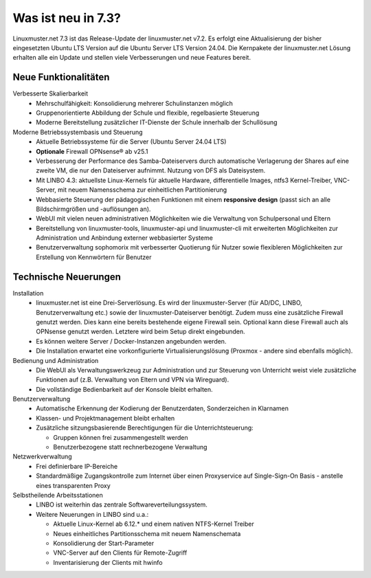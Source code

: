 .. |_| unicode:: U+202F
   :trim:

.. |copy| unicode:: 0xA9 .. Copyright-Zeichen
   :ltrim:

.. |reg| unicode:: U+00AE .. Trademark
   :ltrim:

.. _`what-is-new-label`:

===================
Was ist neu in 7.3?
===================

.. sectionauthor:: `@cweikl <https://ask.linuxmuster.net/u/cweikl>`_,
                   `@MachtDochNix <https://ask.linuxmuster.net/u/machtdochnix>`_

Linuxmuster.net 7.3 ist das Release-Update der linuxmuster.net v7.2. Es erfolgt eine Aktualisierung der bisher eingesetzten Ubuntu LTS Version auf die Ubuntu Server LTS Version 24.04. Die Kernpakete der linuxmuster.net Lösung erhalten alle ein Update und stellen viele Verbesserungen und neue Features bereit.

Neue Funktionalitäten
---------------------

Verbesserte Skalierbarkeit
  * Mehrschulfähigkeit: Konsolidierung mehrerer Schulinstanzen möglich
  * Gruppenorientierte Abbildung der Schule und flexible, regelbasierte Steuerung
  * Moderne Bereitstellung zusätzlicher IT-Dienste der Schule innerhalb der Schullösung

Moderne Betriebssystembasis und Steuerung
  * Aktuelle Betriebssysteme für die Server (Ubuntu Server 24.04 LTS) 
  * **Optionale** Firewall OPNsense |reg| ab v25.1
  * Verbesserung der Performance des Samba-Dateiservers durch automatische Verlagerung der Shares auf eine zweite VM, die nur den Dateiserver aufnimmt. Nutzung von DFS als Dateisystem.
  * Mit LINBO 4.3: aktuellste Linux-Kernels für aktuelle Hardware, differentielle Images, ntfs3 Kernel-Treiber, VNC-Server, mit neuem Namensschema zur einheitlichen Partitionierung
  * Webbasierte Steuerung der pädagogischen Funktionen mit einem **responsive design** (passt sich an alle Bildschirmgrößen und -auflösungen an).
  * WebUI mit vielen neuen administrativen Möglichkeiten wie die Verwaltung von Schulpersonal und Eltern
  * Bereitstellung von linuxmuster-tools, linuxmuster-api und linuxmuster-cli mit erweiterten Möglichkeiten zur Administration und Anbindung externer webbasierter Systeme
  * Benutzerverwaltung sophomorix mit verbesserter Quotierung für Nutzer sowie flexibleren Möglichkeiten zur Erstellung von Kennwörtern für Benutzer

Technische Neuerungen
---------------------

Installation
  * linuxmuster.net ist eine Drei-Serverlösung. Es wird der linuxmuster-Server (für AD/DC, LINBO, Benutzerverwaltung etc.) sowie der linuxmuster-Dateiserver benötigt. Zudem muss eine zusätzliche Firewall genutzt werden. Dies kann eine bereits bestehende eigene Firewall sein. Optional kann diese Firewall auch als OPNsense genutzt werden. Letztere wird beim Setup direkt eingebunden. 
  * Es können weitere Server / Docker-Instanzen angebunden werden.
  * Die Installation erwartet eine vorkonfigurierte Virtualisierungslösung (Proxmox - andere sind ebenfalls möglich).

Bedienung und Administration
  * Die WebUI als Verwaltungswerkzeug zur Administration und zur Steuerung von Unterricht weist viele zusätzliche Funktionen auf (z.B. Verwaltung von Eltern und VPN via Wireguard).
  * Die vollständige Bedienbarkeit auf der Konsole bleibt erhalten.

Benutzerverwaltung
  * Automatische Erkennung der Kodierung der Benutzerdaten, Sonderzeichen in Klarnamen
  * Klassen- und Projektmanagement bleibt erhalten
  * Zusätzliche sitzungsbasierende Berechtigungen für die Unterrichtsteuerung:

    * Gruppen können frei zusammengestellt werden
    * Benutzerbezogene statt rechnerbezogene Verwaltung

Netzwerkverwaltung
  * Frei definierbare IP-Bereiche
  * Standardmäßige Zugangskontrolle zum Internet über einen Proxyservice
    auf Single-Sign-On Basis - anstelle eines transparenten Proxy

Selbstheilende Arbeitsstationen
  * LINBO ist weiterhin das zentrale Softwareverteilungssystem.
  * Weitere Neuerungen in LINBO sind u.a.:

    * Aktuelle Linux-Kernel ab 6.12.* und einem nativen NTFS-Kernel Treiber
    * Neues einheitliches Partitionsschema mit neuem Namenschemata
    * Konsolidierung der Start-Parameter
    * VNC-Server auf den Clients für Remote-Zugriff
    * Inventarisierung der Clients mit hwinfo
    




